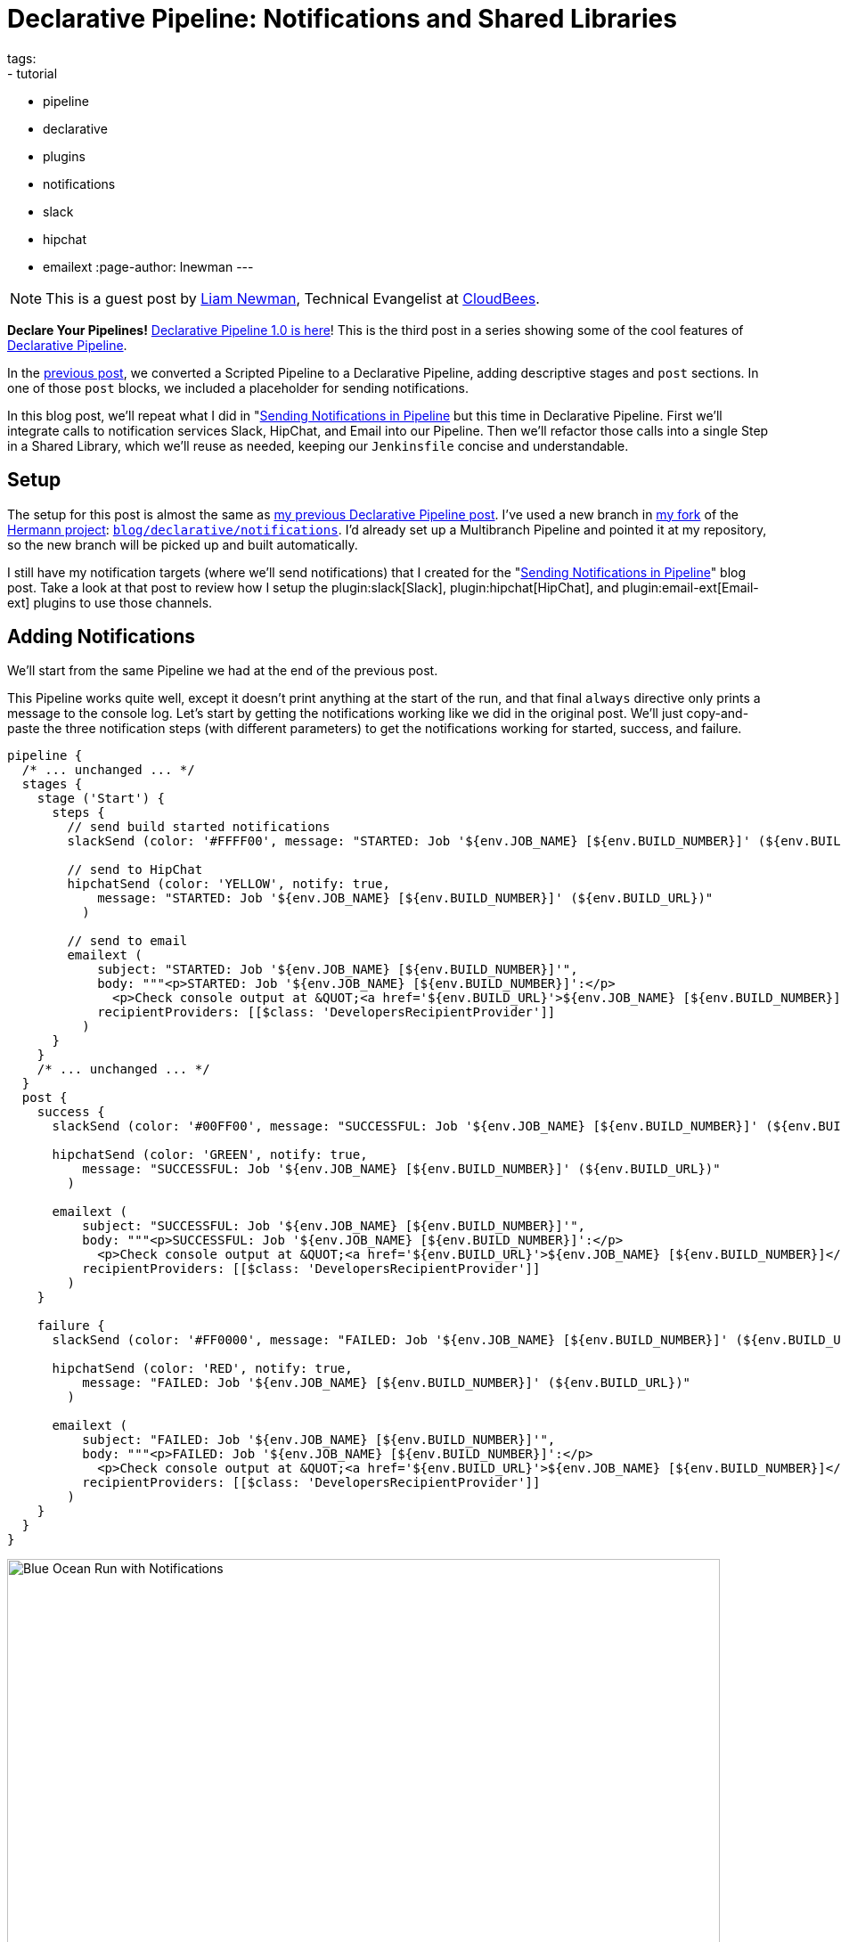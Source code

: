 = Declarative Pipeline: Notifications and Shared Libraries
tags:
- tutorial
- pipeline
- declarative
- plugins
- notifications
- slack
- hipchat
- emailext
:page-author: lnewman
---

NOTE: This is a guest post by link:https://github.com/bitwiseman[Liam Newman],
Technical Evangelist at link:https://cloudbees.com[CloudBees].

**Declare Your Pipelines!**
link:/blog/2017/02/03/declarative-pipeline-ga/[Declarative Pipeline 1.0 is here]!
This is the third post in a series showing some of the cool features of
link:/doc/book/pipeline/syntax/#declarative-pipeline[Declarative Pipeline].


In the
link:/blog/2017/02/10/declarative-html-publisher/[previous post],
we converted a Scripted Pipeline to a Declarative Pipeline, adding descriptive stages
and `post` sections.  In one of those `post` blocks, we included a placeholder for
sending notifications.

In this blog post, we'll repeat what I did in
"link:/blog/2016/07/18/pipeline-notifications/[Sending Notifications in Pipeline]
but this time in Declarative Pipeline.
First we'll integrate calls to notification services Slack, HipChat, and Email into our Pipeline.
Then we'll refactor those calls into a single Step in a Shared Library, which
we'll reuse as needed, keeping our `Jenkinsfile` concise and understandable.

== Setup

The setup for this post is almost the same as
link:/blog/2017/02/10/declarative-html-publisher/[my previous Declarative Pipeline post].
I've used a new branch in
link:https://github.com/bitwiseman/hermann[my fork] of the
link:https://github.com/reiseburo/hermann[Hermann project]:
link:https://github.com/bitwiseman/hermann/tree/blog/declarative/notifications[`blog/declarative/notifications`].
I'd already set up a Multibranch Pipeline and pointed it at my repository,
so the new branch will be picked up and built automatically.

I still have my notification targets (where we'll send notifications) that I created for the
"link:/blog/2016/07/18/pipeline-notifications/[Sending Notifications in Pipeline]" blog post.
Take a look at that post to review how I setup the
plugin:slack[Slack],
plugin:hipchat[HipChat],
and plugin:email-ext[Email-ext]
plugins to use those channels.


== Adding Notifications

We'll start from the same Pipeline we had at the end of the previous post.

This Pipeline works quite well, except it doesn't print anything at the start of
the run, and that final `always` directive only prints a message to the console log.
Let's start by getting the notifications working like we did in the original post.
We'll just copy-and-paste the three notification steps (with different parameters)
to get the notifications working for started, success, and failure.

[source, groovy]
----
pipeline {
  /* ... unchanged ... */
  stages {
    stage ('Start') {
      steps {
        // send build started notifications
        slackSend (color: '#FFFF00', message: "STARTED: Job '${env.JOB_NAME} [${env.BUILD_NUMBER}]' (${env.BUILD_URL})")

        // send to HipChat
        hipchatSend (color: 'YELLOW', notify: true,
            message: "STARTED: Job '${env.JOB_NAME} [${env.BUILD_NUMBER}]' (${env.BUILD_URL})"
          )

        // send to email
        emailext (
            subject: "STARTED: Job '${env.JOB_NAME} [${env.BUILD_NUMBER}]'",
            body: """<p>STARTED: Job '${env.JOB_NAME} [${env.BUILD_NUMBER}]':</p>
              <p>Check console output at &QUOT;<a href='${env.BUILD_URL}'>${env.JOB_NAME} [${env.BUILD_NUMBER}]</a>&QUOT;</p>""",
            recipientProviders: [[$class: 'DevelopersRecipientProvider']]
          )
      }
    }
    /* ... unchanged ... */
  }
  post {
    success {
      slackSend (color: '#00FF00', message: "SUCCESSFUL: Job '${env.JOB_NAME} [${env.BUILD_NUMBER}]' (${env.BUILD_URL})")

      hipchatSend (color: 'GREEN', notify: true,
          message: "SUCCESSFUL: Job '${env.JOB_NAME} [${env.BUILD_NUMBER}]' (${env.BUILD_URL})"
        )

      emailext (
          subject: "SUCCESSFUL: Job '${env.JOB_NAME} [${env.BUILD_NUMBER}]'",
          body: """<p>SUCCESSFUL: Job '${env.JOB_NAME} [${env.BUILD_NUMBER}]':</p>
            <p>Check console output at &QUOT;<a href='${env.BUILD_URL}'>${env.JOB_NAME} [${env.BUILD_NUMBER}]</a>&QUOT;</p>""",
          recipientProviders: [[$class: 'DevelopersRecipientProvider']]
        )
    }

    failure {
      slackSend (color: '#FF0000', message: "FAILED: Job '${env.JOB_NAME} [${env.BUILD_NUMBER}]' (${env.BUILD_URL})")

      hipchatSend (color: 'RED', notify: true,
          message: "FAILED: Job '${env.JOB_NAME} [${env.BUILD_NUMBER}]' (${env.BUILD_URL})"
        )

      emailext (
          subject: "FAILED: Job '${env.JOB_NAME} [${env.BUILD_NUMBER}]'",
          body: """<p>FAILED: Job '${env.JOB_NAME} [${env.BUILD_NUMBER}]':</p>
            <p>Check console output at &QUOT;<a href='${env.BUILD_URL}'>${env.JOB_NAME} [${env.BUILD_NUMBER}]</a>&QUOT;</p>""",
          recipientProviders: [[$class: 'DevelopersRecipientProvider']]
        )
    }
  }
}
----

image::/images/post-images/2017-02-15/blueocean-notifications.png[Blue Ocean Run with Notifications, role="center", width=800]

== Moving Notifications to Shared Library

This new Pipeline works and our Declarative Pipeline sends notifications; however,
it is extremely ugly. In the original post using Scripted Pipeline,
I defined a single method that I called at both the start and end of the pipeline.
I'd like to do that here as well, but Declarative doesn't support creating methods
that are accessible to multiple stages.
For this, we'll need to turn to
link:/doc/book/pipeline/shared-libraries/[Shared Libraries].

Shared Libraries, as the name suggests,
let Jenkins Pipelines share code instead of copying it to each new project.
Shared Libraries are not specific to Declarative; they were released in their
current form several months ago and were useful in Scripted Pipeline.
Due to Declarative Pipeline's lack of support for defining methods,
Shared Libraries take on a vital role.  They are the only supported way within
Declarative Pipeline to define methods or classes that we want to use in more than one stage.

[NOTE]
===
The lack of support for defining methods that are accessible in multiple stages,
is a known issue, with at least two JIRA tickets:
link:https://issues.jenkins.io/browse/JENKINS-41335[JENKINS-41335] and
link:https://issues.jenkins.io/browse/JENKINS-41396[JENKINS-41396].
For this series, I chose to stick to using features that are fully supported
in Declarative Pipeline at this time.
The internet has plenty of hacked together solutions that *happen to work today*,
but I wanted to highlight current best practices and dependable solutions.
===

== Setting up a Shared Library

I've created a simple shared library repository for this series of posts, called
link:https://github.com/bitwiseman/jenkins-pipeline-shared[jenkins-pipeline-shared].
The shared library functionality has too many configuration options to cover in one post.
I've chosen to configure this library as a "Global Pipeline Library,"
accessible from any project on my Jenkins controller.
To setup a "Global Pipeline Library," I navigated to "Manage Jenkins" -> "Configure System"
in the Jenkins web UI.
Once there, under "Global Pipeline Libraries", I added a new library.
I then set the name to `bitwiseman-shared`, pointed it at my repository,
and set the default branch for the library to `master`,
but I'll override that in my `Jenkinsfile`.

image::/images/post-images/2017-02-15/shared-library.png[Global Pipeline Library, role="center", width=800]

== Moving the Code to the Library

Adding a Step to a library involves creating a file with the name of our Step,
adding our code to a `call()` method inside that file,
and replacing the appropriate code in our `Jenkinsfile` with the new Step calls.
Libraries can be set to load "implicitly,"
making their default branch automatically available to all Pipelines,
or they can be loaded manually using a `@Library` annotation.
The branch for implicitly loaded libraries can also be overridden using the `@Library` annotation.

The minimal set of dependencies for `sendNotifications` means we can
basically copy-and-paste the code from the original blog post.
We'll check this change into a branch in the library named
`blog/declarative/notifications`, the same as my branch in the `hermann` repository.
This will let us make changes on the master branch later without breaking this example.
We'll then use the `@Library` directive to tell Jenkins to use that branch's version
of the library with this Pipeline.

.Jenkinsfile
[pipeline]
----
// Declarative //
#!groovy
@Library('bitwiseman-shared@blog/declarative/notifications') _ // <1>

pipeline {
  agent {
    // Use docker container
    docker {
      image 'ruby:2.3'
    }
  }
  options {
    // Only keep the 10 most recent builds
    buildDiscarder(logRotator(numToKeepStr:'10'))
  }
  stages {
    stage ('Start') {
      steps {
        // send build started notifications
        sendNotifications 'STARTED'
      }
    }
    stage ('Install') {
      steps {
        // install required bundles
        sh 'bundle install'
      }
    }
    stage ('Build') {
      steps {
        // build
        sh 'bundle exec rake build'
      }

      post {
        success {
          // Archive the built artifacts
          archive includes: 'pkg/*.gem'
        }
      }
    }
    stage ('Test') {
      steps {
        // run tests with coverage
        sh 'bundle exec rake spec'
      }

      post {
        success {
          // publish html
          publishHTML target: [
              allowMissing: false,
              alwaysLinkToLastBuild: false,
              keepAll: true,
              reportDir: 'coverage',
              reportFiles: 'index.html',
              reportName: 'RCov Report'
            ]
        }
      }
    }
  }
  post {
    always {
      sendNotifications currentBuild.result
    }
  }
}
// Scripted //
----
<1> The `\_` here is intentional.
link:https://en.wikipedia.org/wiki/Java_annotation[Java/Groovy Annotations]
such as `@Library` must be applied to an element.
That is often a `using` statement, but that isn't needed here so by convention we use an `\_`.

.vars/sendNotifications.groovy
[source, groovy]
----
#!/usr/bin/env groovy

/**
 * Send notifications based on build status string
 */
def call(String buildStatus = 'STARTED') {
  // build status of null means successful
  buildStatus = buildStatus ?: 'SUCCESS'

  // Default values
  def colorName = 'RED'
  def colorCode = '#FF0000'
  def subject = "${buildStatus}: Job '${env.JOB_NAME} [${env.BUILD_NUMBER}]'"
  def summary = "${subject} (${env.BUILD_URL})"
  def details = """<p>${buildStatus}: Job '${env.JOB_NAME} [${env.BUILD_NUMBER}]':</p>
    <p>Check console output at &QUOT;<a href='${env.BUILD_URL}'>${env.JOB_NAME} [${env.BUILD_NUMBER}]</a>&QUOT;</p>"""

  // Override default values based on build status
  if (buildStatus == 'STARTED') {
    color = 'YELLOW'
    colorCode = '#FFFF00'
  } else if (buildStatus == 'SUCCESS') {
    color = 'GREEN'
    colorCode = '#00FF00'
  } else {
    color = 'RED'
    colorCode = '#FF0000'
  }

  // Send notifications
  slackSend (color: colorCode, message: summary)

  hipchatSend (color: color, notify: true, message: summary)

  emailext (
      to: 'bitwiseman@bitwiseman.com',
      subject: subject,
      body: details,
      recipientProviders: [[$class: 'DevelopersRecipientProvider']]
    )
}
----

image::/images/post-images/2017-02-15/blueocean-notifications-finished.png[Global Pipeline Library, role="center", width=800]

image::/images/post-images/2017-02-15/popups.png[HipChat and Slack Popups, role="center"]

image::/images/post-images/2017-02-15/mailcatcher.png[MailCatcher List, role="center"]


== Conclusion
In this post we added notifications to our Declarative Pipeline.
We wanted to move our repetitive notification code into a method;
however, Declarative Pipeline prevented us from defining a method in our `Jenkinsfile`.
Instead, with the help of the Shared Library feature,
we were able to define a `sendNotifications` Step that we could call from our `Jenkinsfile`.
This maintained the clarity of our Pipeline and will let us easily reuse this Step in other projects.
I was pleased to see how little the resulting Pipeline differed from where we started.
The changes were restricted to the start and end of the file with no reformatting elsewhere.

In the next post, we'll cover more about shared libraries and how to
run Sauce OnDemand with xUnit Reporting in Declarative Pipeline.

== Links

* plugin:pipeline-model-definition[Declarative Pipeline plugin]
* link:/doc/book/pipeline/syntax/#declarative-pipeline[Declarative Pipeline Syntax Reference]
* link:/doc/book/pipeline/shared-libraries/[Shared Library reference]
* link:https://github.com/bitwiseman/hermann/tree/blog/declarative/notifications[Pipeline source for this post]
* link:https://github.com/bitwiseman/jenkins-pipeline-shared/tree/blog/declarative/notifications[Pipeline Shared Library source for this post]
